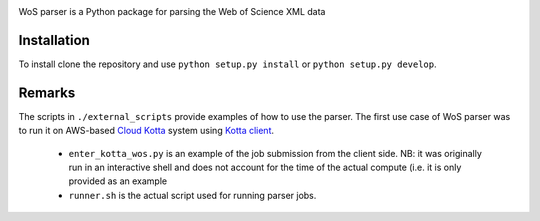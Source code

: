 .. image:: https://github.com/alexander-belikov/wos_parser/raw/master/extras/wos_parser.jpg?raw=true
    :alt: WoS parser logo
    :align: center
WoS parser is a Python package for parsing the Web of Science XML data

Installation
------------

To install clone the repository and use
``python setup.py install`` or ``python setup.py develop``.

Remarks
-------

The scripts in ``./external_scripts`` provide examples of how to use the parser. The first use case of WoS parser was to run it on AWS-based `Cloud Kotta <https://github.com/yadudoc/cloud_kotta>`_ system using `Kotta client <https://github.com/yadudoc/kotta_client>`_.

    - ``enter_kotta_wos.py`` is an example of the job submission from the client side. NB: it was originally run in an interactive shell and does not account for the time of the actual compute (i.e. it is only provided as an example
    - ``runner.sh`` is the actual script used for running parser jobs.

